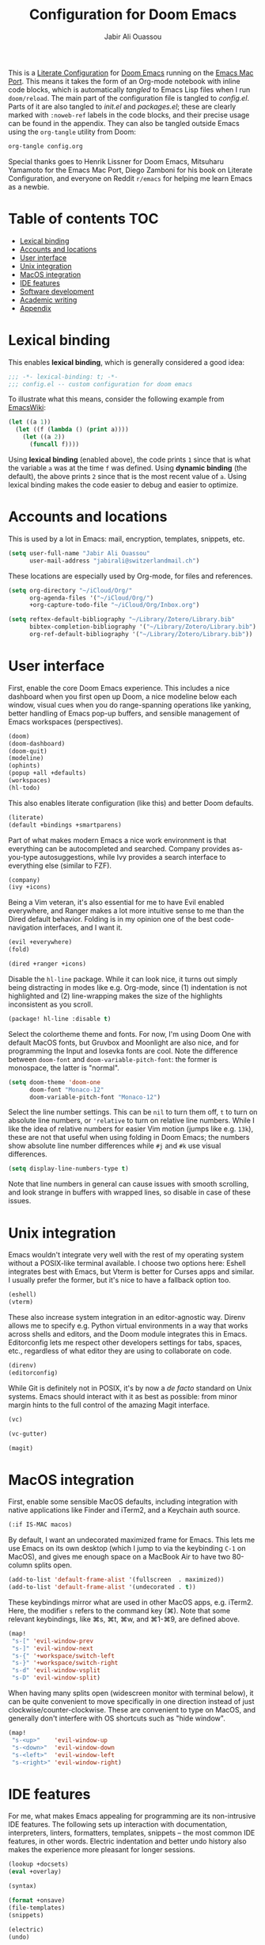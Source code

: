 #+TITLE: Configuration for Doom Emacs
#+AUTHOR: Jabir Ali Ouassou
#+PROPERTY: header-args :tangle yes :cache yes :results silent

This is a [[https://leanpub.com/lit-config/read][Literate Configuration]] for [[https://github.com/hlissner/doom-emacs][Doom Emacs]] running on the [[https://bitbucket.org/mituharu/emacs-mac/src/master/][Emacs Mac Port]].
This means it takes the form of an Org-mode notebook with inline code blocks,
which is automatically /tangled/ to Emacs Lisp files when I run =doom/reload=.
The main part of the configuration file is tangled to [[config.el]]. Parts of it are
also tangled to [[init.el]] and [[packages.el]]; these are clearly marked with =:noweb-ref=
labels in the code blocks, and their precise usage can be found in the appendix.
They can also be tangled outside Emacs using the =org-tangle= utility from Doom:
#+begin_src bash :tangle no
org-tangle config.org
#+end_src
 
Special thanks goes to Henrik Lissner for Doom Emacs, Mitsuharu Yamamoto for
the Emacs Mac Port, Diego Zamboni for his book on Literate Configuration,
and everyone on Reddit =r/emacs= for helping me learn Emacs as a newbie.

* Table of contents :TOC:
- [[#lexical-binding][Lexical binding]]
- [[#accounts-and-locations][Accounts and locations]]
- [[#user-interface][User interface]]
- [[#unix-integration][Unix integration]]
- [[#macos-integration][MacOS integration]]
- [[#ide-features][IDE features]]
- [[#software-development][Software development]]
- [[#academic-writing][Academic writing]]
- [[#appendix][Appendix]]

* Lexical binding
This enables *lexical binding*, which is generally considered a good idea:
#+begin_src emacs-lisp :tangle yes
;;; -*- lexical-binding: t; -*-
;;; config.el -- custom configuration for doom emacs
#+end_src

To illustrate what this means, consider the following example from [[https://www.emacswiki.org/emacs/DynamicBindingVsLexicalBinding][EmacsWiki]]:
#+begin_src emacs-lisp :tangle no
    (let ((a 1))
      (let ((f (lambda () (print a))))
        (let ((a 2))
          (funcall f))))
#+end_src
Using *lexical binding* (enabled above), the code prints =1= since that is
what the variable =a= was at the time =f= was defined. Using *dynamic binding*
(the default), the above prints =2= since that is the most recent value of =a=.
Using lexical binding makes the code easier to debug and easier to optimize.

* Accounts and locations
This is used by a lot in Emacs: mail, encryption, templates, snippets, etc.
#+begin_src emacs-lisp
(setq user-full-name "Jabir Ali Ouassou"
      user-mail-address "jabirali@switzerlandmail.ch")
#+end_src

These locations are especially used by Org-mode, for files and references.
#+begin_src emacs-lisp
(setq org-directory "~/iCloud/Org/"
      org-agenda-files '("~/iCloud/Org/")
      +org-capture-todo-file "~/iCloud/Org/Inbox.org")

(setq reftex-default-bibliography "~/Library/Zotero/Library.bib"
      bibtex-completion-bibliography '("~/Library/Zotero/Library.bib")
      org-ref-default-bibliography '("~/Library/Zotero/Library.bib"))
#+end_src

* User interface
First, enable the core Doom Emacs experience. This includes a nice dashboard
when you first open up Doom, a nice modeline below each window, visual cues
when you do range-spanning operations like yanking, better handling of Emacs
pop-up buffers, and sensible management of Emacs workspaces (perspectives).
#+begin_src emacs-lisp :tangle no :noweb-ref mod:interface
(doom)
(doom-dashboard)
(doom-quit)
(modeline)
(ophints)
(popup +all +defaults)
(workspaces)
(hl-todo)
#+end_src

This also enables literate configuration (like this) and better Doom defaults.
#+begin_src emacs-lisp :tangle no :noweb-ref mod:config
(literate)
(default +bindings +smartparens)
#+end_src

Part of what makes modern Emacs a nice work environment is that everything can
be autocompleted and searched. Company provides as-you-type autosuggestions,
while Ivy provides a search interface to everything else (similar to FZF).
#+begin_src emacs-lisp :tangle no :noweb-ref mod:completion
(company)
(ivy +icons)
#+end_src

Being a Vim veteran, it's also essential for me to have Evil enabled everywhere,
and Ranger makes a lot more intuitive sense to me than the Dired default behavior.
Folding is in my opinion one of the best code-navigation interfaces, and I want it.
#+begin_src emacs-lisp :tangle no :noweb-ref mod:editor
(evil +everywhere)
(fold)
#+end_src
#+begin_src emacs-lisp :tangle no :noweb-ref mod:emacs
(dired +ranger +icons)
#+end_src

Disable the =hl-line= package. While it can look nice, it turns out simply being
distracting in modes like e.g. Org-mode, since (1) indentation is not highlighted
and (2) line-wrapping makes the size of the highlights inconsistent as you scroll.
#+begin_src emacs-lisp :tangle no :noweb-ref pkg:defaults
(package! hl-line :disable t)
#+end_src

Select the colortheme theme and fonts. For now, I'm using Doom One with default
MacOS fonts, but Gruvbox and Moonlight are also nice, and for programming the
Input and Iosevka fonts are cool. Note the difference between =doom-font= and
=doom-variable-pitch-font=: the former is monospace, the latter is "normal".
#+begin_src emacs-lisp
(setq doom-theme 'doom-one
      doom-font "Monaco-12"
      doom-variable-pitch-font "Monaco-12")
#+end_src

Select the line number settings. This can be =nil= to turn them off, =t= to turn
on absolute line numbers, or ='relative= to turn on relative line numbers. While
I like the idea of relative numbers for easier Vim motion (jumps like e.g. =13k=),
these are not that useful when using folding in Doom Emacs; the numbers show
absolute line number differences while =#j= and =#k= use visual differences.
#+begin_src emacs-lisp
(setq display-line-numbers-type t)
#+end_src
Note that line numbers in general can cause issues with smooth scrolling, and
look strange in buffers with wrapped lines, so disable in case of these issues.

* Unix integration
Emacs wouldn't integrate very well with the rest of my operating system
without a POSIX-like terminal available. I choose two options here: Eshell
integrates best with Emacs, but Vterm is better for Curses apps and similar.
I usually prefer the former, but it's nice to have a fallback option too.
#+begin_src emacs-lisp :tangle no :noweb-ref mod:terminal
(eshell)
(vterm)
#+end_src

These also increase system integration in an editor-agnostic way. Direnv
allows me to specify e.g. Python virtual environments in a way that works
across shells and editors, and the Doom module integrates this in Emacs.
Editorconfig lets me respect other developers settings for tabs, spaces,
etc., regardless of what editor they are using to collaborate on code.
#+begin_src emacs-lisp :tangle no :noweb-ref mod:tools
(direnv)
(editorconfig)
#+end_src

While Git is definitely not in POSIX, it's by now a /de facto/ standard
on Unix systems. Emacs should interact with it as best as possible: from
minor margin hints to the full control of the amazing Magit interface.
#+begin_src emacs-lisp :tangle no :noweb-ref mod:emacs
(vc)
#+end_src
#+begin_src emacs-lisp :tangle no :noweb-ref mod:interface
(vc-gutter)
#+end_src
#+begin_src emacs-lisp :tangle no :noweb-ref mod:tools
(magit)
#+end_src

* MacOS integration
First, enable some sensible MacOS defaults, including integration with
native applications like Finder and iTerm2, and a Keychain auth source.
#+begin_src emacs-lisp :tangle no :noweb-ref mod:system
(:if IS-MAC macos)
#+end_src

By default, I want an undecorated maximized frame for Emacs. This lets me use
Emacs on its own desktop (which I jump to via the keybinding =C-1= on MacOS),
and gives me enough space on a MacBook Air to have two 80-column splits open.
#+begin_src emacs-lisp
(add-to-list 'default-frame-alist '(fullscreen  . maximized))
(add-to-list 'default-frame-alist '(undecorated . t))
#+end_src

These keybindings mirror what are used in other MacOS apps, e.g. iTerm2.
Here, the modifier =s= refers to the command key (⌘). Note that some
relevant keybindings, like ⌘s, ⌘t, ⌘w, and ⌘1-⌘9, are defined above.
#+begin_src emacs-lisp
(map!
 "s-[" 'evil-window-prev
 "s-]" 'evil-window-next
 "s-{" '+workspace/switch-left
 "s-}" '+workspace/switch-right
 "s-d" 'evil-window-vsplit
 "s-D" 'evil-window-split)
#+end_src

When having many splits open (widescreen monitor with terminal below),
it can be quite convenient to move specifically in one direction instead
of just clockwise/counter-clockwise. These are convenient to type on MacOS,
and generally don't interfere with OS shortcuts such as "hide window".
#+begin_src emacs-lisp
(map!
 "s-<up>"    'evil-window-up
 "s-<down>"  'evil-window-down
 "s-<left>"  'evil-window-left
 "s-<right>" 'evil-window-right)
#+end_src

* IDE features
For me, what makes Emacs appealing for programming are its non-intrusive IDE features.
The following sets up interaction with documentation, interpreters, linters, formatters,
templates, snippets – the most common IDE features, in other words. Electric indentation
and better undo history also makes the experience more pleasant for longer sessions.
#+begin_src emacs-lisp :tangle no :noweb-ref mod:tools
(lookup +docsets)
(eval +overlay)
#+end_src
#+begin_src emacs-lisp :tangle no :noweb-ref mod:checkers
(syntax)
#+end_src
#+begin_src emacs-lisp :tangle no :noweb-ref mod:editor
(format +onsave)
(file-templates)
(snippets)
#+end_src
#+begin_src emacs-lisp :tangle no :noweb-ref mod:emacs
(electric)
(undo)
#+end_src

For now, many pure Emacs modules seem to work better than available language servers.
However, I do believe that the future of IDEs lie in the Language Server Protocol's
ability to "reduce the N*M problem to an N+M problem" (for N editors and M languages),
as the official motivation states. I also believe that LSP is an important way to
keep the language support in small editors like Emacs and Vim competitive with
the new developments in IDEs like VSCode that come out of large corporations.
#+begin_src emacs-lisp :tangle no :noweb-ref mod:tools
(lsp)
#+end_src
Note that LSP also requires passing a =+lsp= flag to the relevant =:lang= modules.

* Software development
I wouldn't be much of an Emacs user without some Lisp programming, and wouldn't
be much of a Unix power user without some Shell scripting. These are essentials.
#+begin_src emacs-lisp :tangle no :noweb-ref mod:programming
(emacs-lisp)
(sh +fish)
#+end_src

Most of my other programming work these days is in Python, and am hoping to adapt
Julia for my future numerical programming needs. Later, I may want to re-add some
support for compiled languages like C/C++ and Fortran 2008+, and possibly Haskell.
#+begin_src emacs-lisp :tangle no :noweb-ref mod:programming
(python +lsp +pyright)
(julia +lsp)
#+end_src
#+begin_src emacs-lisp :tangle no :noweb-ref pkg:programming
(package! lsp-julia :recipe (:host github :repo "non-jedi/lsp-julia"))
#+end_src

* Academic writing
For digital note taking in Emacs, Org and MarkDown are both nearly mandatory. The
former lies at the core of my note-taking: it can be used for Getting Things Done,
Roam Research, Literate Programming, and drafting documents and presentations. The
latter is the lingua franca of plaintext formats, so I need it for say README files.
Finally, I wouldn't be much of a phycisist without keeping LaTeX in my toolkit.
#+begin_src emacs-lisp :tangle no :noweb-ref mod:writing
(org)
(markdown)
(latex +latexmk)
#+end_src

To keep the quality of my writing up, I should also check my spelling and grammar.
#+begin_src emacs-lisp :tangle no :noweb-ref mod:checkers
(spell +everywhere)
#+end_src

This modern PDF reader in Emacs is also quite nice, especially for LaTeX work. It
allows be to have a PDF previewer with a consistent colorscheme as my main Emacs
buffers, with proper SyncTeX support, and not least with Vim-like keybindings.
#+begin_src emacs-lisp :tangle no :noweb-ref mod:tools
(pdf)
#+end_src

* Appendix
Remember to run =doom sync= after modifying these to ensure consistency.

This code is tangled to [[~/.config/doom/init.el]], which controls which
Doom modules to enable in Emacs and in what order they load.
#+begin_src emacs-lisp :tangle init.el :noweb tangle
;;; -*- lexical-binding: t; -*-
;;; init.el -- high-level package management for doom emacs

(doom!
 :input
 :completion
 <<mod:completion>>
 :ui
 <<mod:interface>>
 :editor
 <<mod:editor>>
 :emacs
 <<mod:emacs>>
 :checkers
 <<mod:checkers>>
 :term
 <<mod:terminal>>
 :tools
 <<mod:tools>>
 :os
 <<mod:system>>
 :lang
 <<mod:writing>>
 <<mod:programming>>
 :email
 :app
 :config
 <<mod:config>>)
#+end_src

This code is tangled to [[packages.el]], which controls which Emacs packages
to enable/disable outside of the plug-and-play Doom modules.
#+begin_src emacs-lisp :tangle packages.el :noweb tangle
;;; -*- no-byte-compile: t; -*-
;;; packages.el -- low-level package management for doom emacs

<<pkg:defaults>>
<<pkg:programming>>
#+end_src
